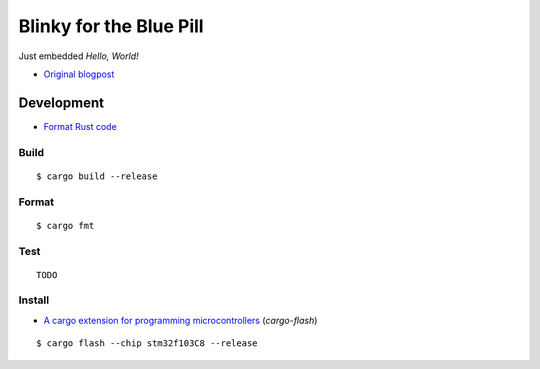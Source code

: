 Blinky for the Blue Pill
************************

Just embedded *Hello, World!*

- `Original blogpost <https://jonathanklimt.de/electronics/programming/embedded-rust/rust-on-stm32-2/>`__

Development
===========

- `Format Rust code <https://github.com/rust-lang/rustfmt>`__

Build
-----

::

    $ cargo build --release

Format
------

::

    $ cargo fmt

Test
----

::

    TODO

Install
-------

- `A cargo extension for programming microcontrollers <https://github.com/probe-rs/cargo-flash>`__ (*cargo-flash*)

::

    $ cargo flash --chip stm32f103C8 --release
